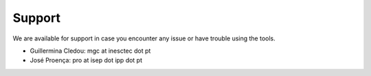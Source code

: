 .. _support:

Support
*******

We are available for support in case you encounter any issue or have trouble using the tools.

- Guillermina Cledou: mgc at inesctec dot pt
- José Proença: pro at isep dot ipp dot pt

